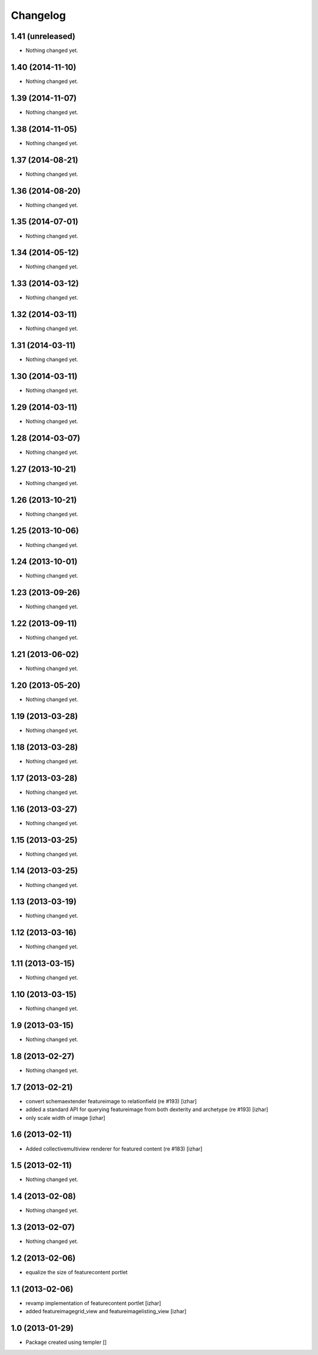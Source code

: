 Changelog
=========

1.41 (unreleased)
-----------------

- Nothing changed yet.


1.40 (2014-11-10)
-----------------

- Nothing changed yet.


1.39 (2014-11-07)
-----------------

- Nothing changed yet.


1.38 (2014-11-05)
-----------------

- Nothing changed yet.


1.37 (2014-08-21)
-----------------

- Nothing changed yet.


1.36 (2014-08-20)
-----------------

- Nothing changed yet.


1.35 (2014-07-01)
-----------------

- Nothing changed yet.


1.34 (2014-05-12)
-----------------

- Nothing changed yet.


1.33 (2014-03-12)
-----------------

- Nothing changed yet.


1.32 (2014-03-11)
-----------------

- Nothing changed yet.


1.31 (2014-03-11)
-----------------

- Nothing changed yet.


1.30 (2014-03-11)
-----------------

- Nothing changed yet.


1.29 (2014-03-11)
-----------------

- Nothing changed yet.


1.28 (2014-03-07)
-----------------

- Nothing changed yet.


1.27 (2013-10-21)
-----------------

- Nothing changed yet.


1.26 (2013-10-21)
-----------------

- Nothing changed yet.


1.25 (2013-10-06)
-----------------

- Nothing changed yet.


1.24 (2013-10-01)
-----------------

- Nothing changed yet.


1.23 (2013-09-26)
-----------------

- Nothing changed yet.


1.22 (2013-09-11)
-----------------

- Nothing changed yet.


1.21 (2013-06-02)
-----------------

- Nothing changed yet.


1.20 (2013-05-20)
-----------------

- Nothing changed yet.


1.19 (2013-03-28)
-----------------

- Nothing changed yet.


1.18 (2013-03-28)
-----------------

- Nothing changed yet.


1.17 (2013-03-28)
-----------------

- Nothing changed yet.


1.16 (2013-03-27)
-----------------

- Nothing changed yet.


1.15 (2013-03-25)
-----------------

- Nothing changed yet.


1.14 (2013-03-25)
-----------------

- Nothing changed yet.


1.13 (2013-03-19)
-----------------

- Nothing changed yet.


1.12 (2013-03-16)
-----------------

- Nothing changed yet.


1.11 (2013-03-15)
-----------------

- Nothing changed yet.


1.10 (2013-03-15)
-----------------

- Nothing changed yet.


1.9 (2013-03-15)
----------------

- Nothing changed yet.


1.8 (2013-02-27)
----------------

- Nothing changed yet.


1.7 (2013-02-21)
----------------

- convert schemaextender featureimage to relationfield (re #193) [izhar]
- added a standard API for querying featureimage from both dexterity and
  archetype (re #193) [izhar]
- only scale width of image [izhar]


1.6 (2013-02-11)
----------------

- Added collectivemultiview renderer for featured content (re #183) [izhar]


1.5 (2013-02-11)
----------------

- Nothing changed yet.


1.4 (2013-02-08)
----------------

- Nothing changed yet.


1.3 (2013-02-07)
----------------

- Nothing changed yet.


1.2 (2013-02-06)
----------------

- equalize the size of featurecontent portlet


1.1 (2013-02-06)
----------------

- revamp implementation of featurecontent portlet [izhar]
- added featureimagegrid_view and featureimagelisting_view [izhar]


1.0 (2013-01-29)
----------------

- Package created using templer
  []
